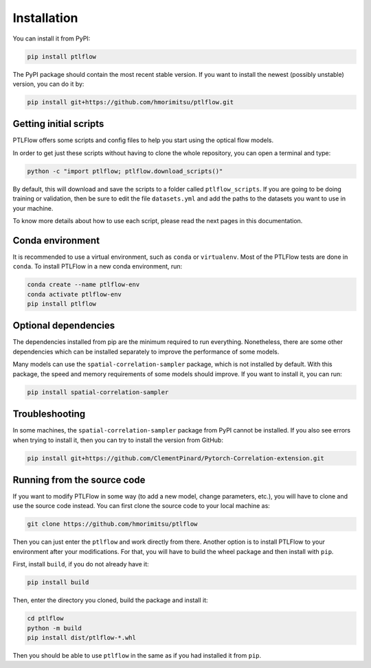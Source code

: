============
Installation
============

You can install it from PyPI:

.. code-block:: bash

    pip install ptlflow

The PyPI package should contain the most recent stable version. If you want to install the newest
(possibly unstable) version, you can do it by:

.. code-block:: bash

    pip install git+https://github.com/hmorimitsu/ptlflow.git

.. _initial-scripts:

Getting initial scripts
=======================

PTLFlow offers some scripts and config files to help you start using the optical flow models.

In order to get just these scripts without having to clone the whole repository, you can
open a terminal and type:

.. code-block:: bash

    python -c "import ptlflow; ptlflow.download_scripts()"

By default, this will download and save the scripts to a folder called ``ptlflow_scripts``.
If you are going to be doing training or validation, then be sure to edit the file
``datasets.yml`` and add the paths to the datasets you want to use in your machine.

To know more details about how to use each script, please read the next pages in this documentation.

Conda environment
=================

It is recommended to use a virtual environment, such as ``conda`` or ``virtualenv``. 
Most of the PTLFlow tests are done in ``conda``. To install PTLFlow in
a new conda environment, run:

.. code-block:: bash

    conda create --name ptlflow-env
    conda activate ptlflow-env
    pip install ptlflow

Optional dependencies
=====================

The dependencies installed from pip are the minimum required to run everything. Nonetheless, there are some
other dependencies which can be installed separately to improve the performance of some models.

Many models can use the ``spatial-correlation-sampler`` package, which is not installed by default.
With this package, the speed and memory requirements of some models should improve.
If you want to install it, you can run:

.. code-block:: bash

    pip install spatial-correlation-sampler

Troubleshooting
===============

In some machines, the ``spatial-correlation-sampler`` package from PyPI cannot be installed.
If you also see errors when trying to install it, then you can try to install the version from GitHub:

.. code-block:: bash

    pip install git+https://github.com/ClementPinard/Pytorch-Correlation-extension.git

.. _running-from-source:

Running from the source code
============================

If you want to modify PTLFlow in some way (to add a new model, change parameters, etc.), you will have
to clone and use the source code instead. You can first clone the source code to your local machine as:

.. code-block:: bash

    git clone https://github.com/hmorimitsu/ptlflow

Then you can just enter the ``ptlflow`` and work directly from there. Another option is to install
PTLFlow to your environment after your modifications. For that, you will have to build the wheel
package and then install with ``pip``.

First, install ``build``, if you do not already have it:

.. code-block:: bash

    pip install build

Then, enter the directory you cloned, build the package and install it:

.. code-block:: bash

    cd ptlflow
    python -m build
    pip install dist/ptlflow-*.whl

Then you should be able to use ``ptlflow`` in the same as if you had installed it from ``pip``.